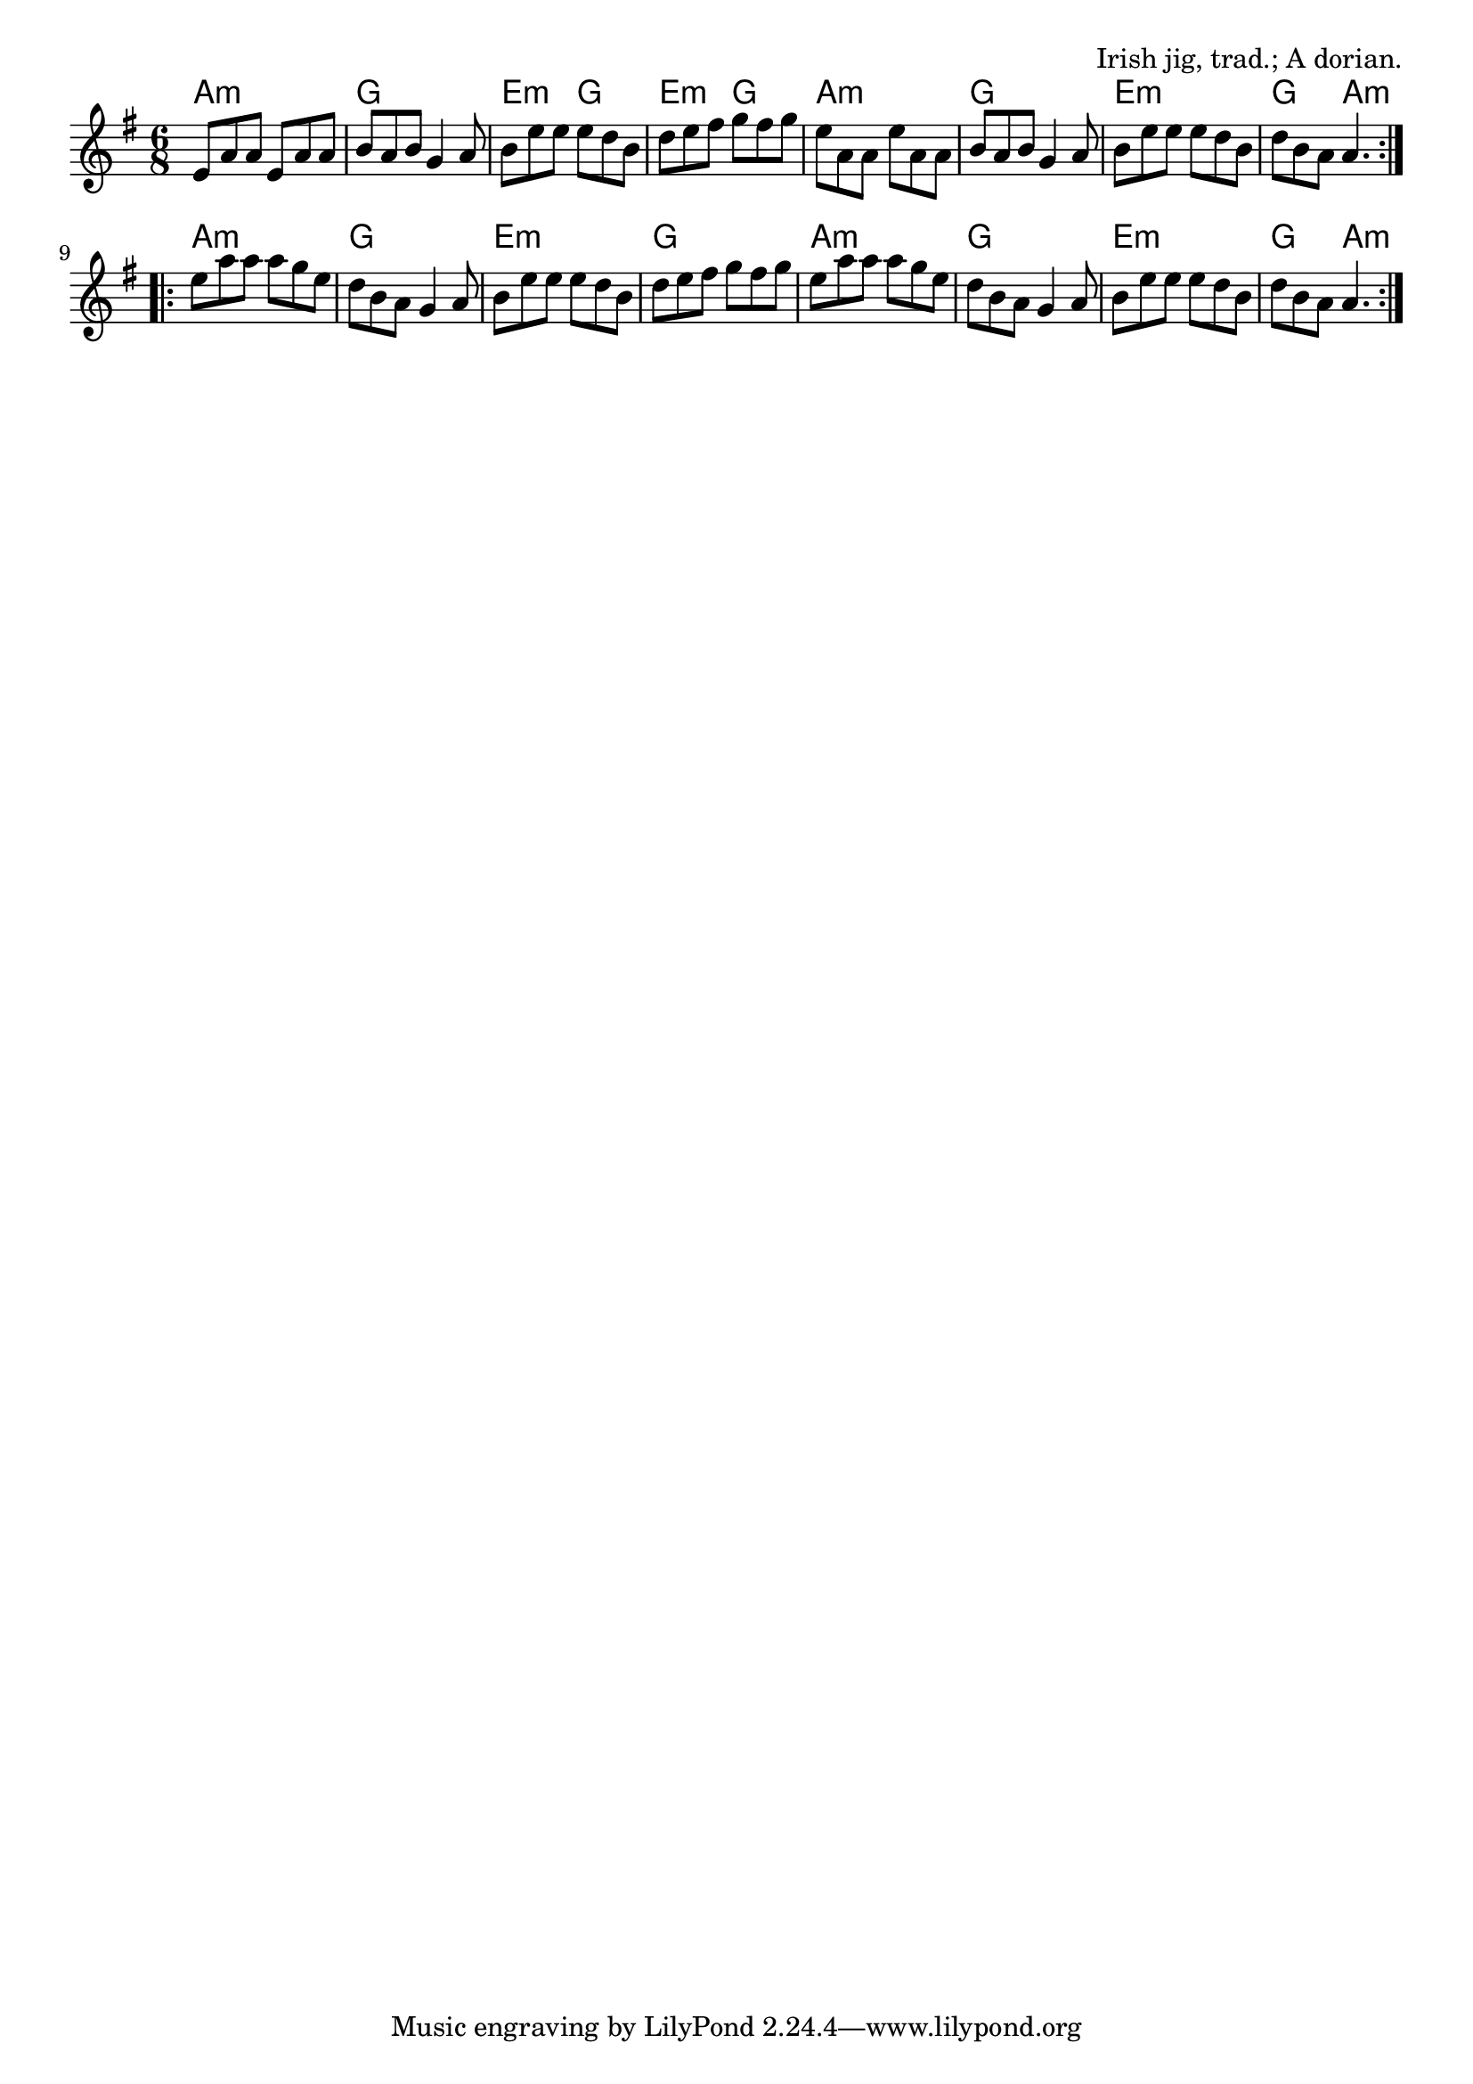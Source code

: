 \version "2.18.2"

\tocItem \markup "The Lilting Banshee"

\score {
  <<
    \relative e' {
      \time 6/8
      \key a \dorian

      \repeat volta 2 {
        e8 a a e a a |
        b a b g4 a8 |
        b e e e d b |
        d e fis g fis g |

        e a, a e' a, a |
        b a b g4 a8 |
        b e e e d b |
        d b a a4. |
      }

      \repeat volta 2 {
        e'8 a a a g e |
        d b a g4 a8 |
        b e e e d b |
        d e fis g fis g |

        e a a a g e |
        d b a g4 a8 |
        b e e e d b |
        d b a a4. |
      }
    }

    \chords {
      \time 6/8
      \set chordChanges=##t

      \repeat volta 2 {
        a2.:m | g2. | e4.:m g4. | e4.:m g4. |
        a2.:m | g2. | e2.:m | g4. a4.:m |
      }
      \repeat volta 2 {
        a2.:m | g2. | e2.:m | g2. |
        a2.:m | g2. | e2.:m | g4. a4.:m |
      }
    }
  >>

  \header{
    title="The Lilting Banshee"
    opus="Irish jig, trad.; A dorian."
  }
  \layout{indent=0}
  \midi{\tempo 4=180}
}